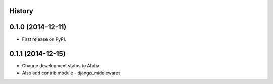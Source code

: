 .. :changelog:

History
-------

0.1.0 (2014-12-11)
---------------------

* First release on PyPI.

0.1.1 (2014-12-15)
---------------------

* Change development status to Alpha.
* Also add contrib module - django_middlewares
